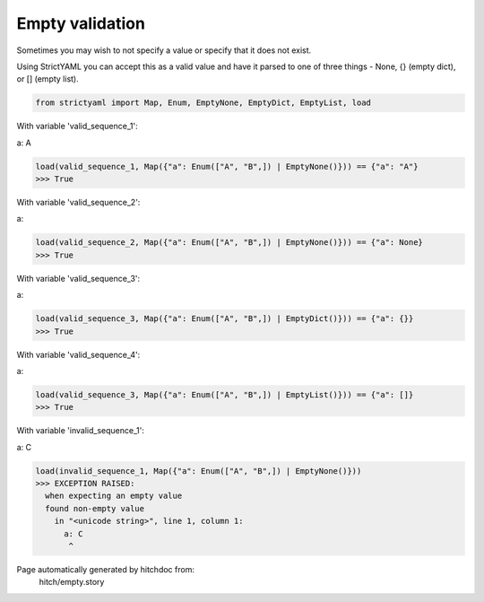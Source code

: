 Empty validation
----------------

Sometimes you may wish to not specify a value or specify
that it does not exist.

Using StrictYAML you can accept this as a valid value and
have it parsed to one of three things - None, {} (empty dict),
or [] (empty list).



.. code-block:: python

    from strictyaml import Map, Enum, EmptyNone, EmptyDict, EmptyList, load

With variable 'valid_sequence_1':

.. code-block:: yaml

a: A



.. code-block:: python

    load(valid_sequence_1, Map({"a": Enum(["A", "B",]) | EmptyNone()})) == {"a": "A"}
    >>> True

With variable 'valid_sequence_2':

.. code-block:: yaml

a:



.. code-block:: python

    load(valid_sequence_2, Map({"a": Enum(["A", "B",]) | EmptyNone()})) == {"a": None}
    >>> True

With variable 'valid_sequence_3':

.. code-block:: yaml

a:



.. code-block:: python

    load(valid_sequence_3, Map({"a": Enum(["A", "B",]) | EmptyDict()})) == {"a": {}}
    >>> True

With variable 'valid_sequence_4':

.. code-block:: yaml

a:



.. code-block:: python

    load(valid_sequence_3, Map({"a": Enum(["A", "B",]) | EmptyList()})) == {"a": []}
    >>> True

With variable 'invalid_sequence_1':

.. code-block:: yaml

a: C



.. code-block:: python

    load(invalid_sequence_1, Map({"a": Enum(["A", "B",]) | EmptyNone()}))
    >>> EXCEPTION RAISED:
      when expecting an empty value
      found non-empty value
        in "<unicode string>", line 1, column 1:
          a: C
           ^


Page automatically generated by hitchdoc from:
  hitch/empty.story